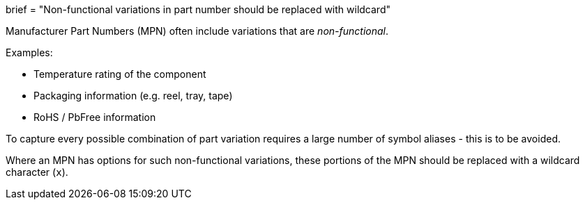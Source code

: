 +++
brief = "Non-functional variations in part number should be replaced with wildcard"
+++

Manufacturer Part Numbers (MPN) often include variations that are _non-functional_.

Examples:

* Temperature rating of the component
* Packaging information (e.g. reel, tray, tape)
* RoHS / PbFree information

To capture every possible combination of part variation requires a large number of symbol aliases - this is to be avoided.

Where an MPN has options for such non-functional variations, these portions of the MPN should be replaced with a wildcard character (`x`).
